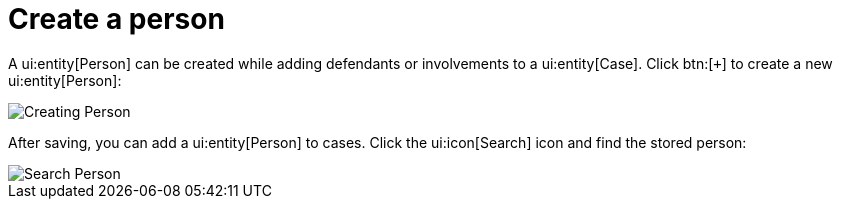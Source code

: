 // vim: tw=0 ai et ts=2 sw=2
= Create a person

A ui:entity[Person] can be created while adding defendants or involvements to a ui:entity[Case].
Click btn:[`+`] to create a new ui:entity[Person]:

image::person/createPerson.png[Creating Person]

After saving, you can add a ui:entity[Person] to cases.
Click the ui:icon[Search] icon and find the stored person:

image::person/searchPerson.png[Search Person]
